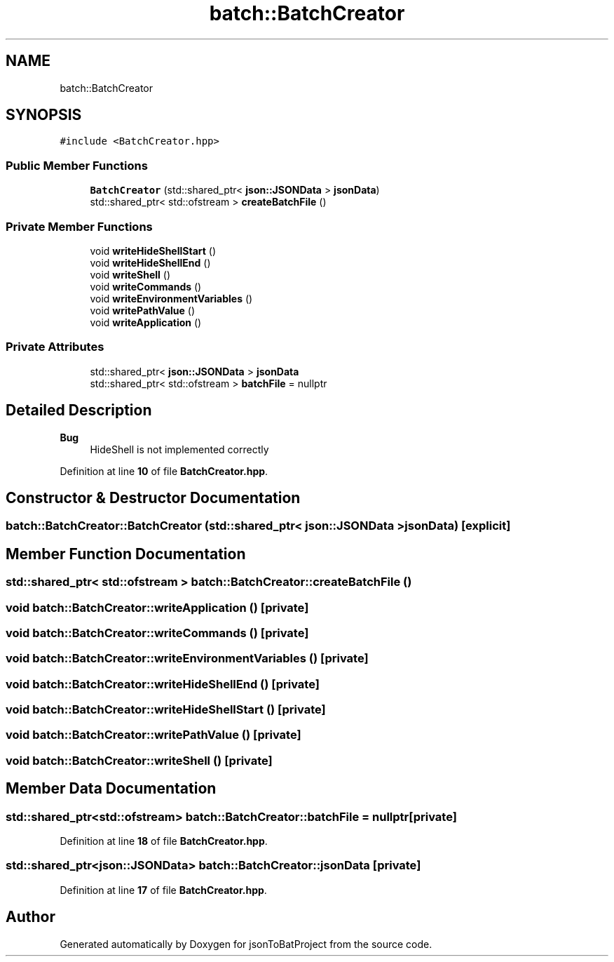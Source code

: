 .TH "batch::BatchCreator" 3 "Thu Feb 29 2024 12:13:30" "Version 0.2.0" "jsonToBatProject" \" -*- nroff -*-
.ad l
.nh
.SH NAME
batch::BatchCreator
.SH SYNOPSIS
.br
.PP
.PP
\fC#include <BatchCreator\&.hpp>\fP
.SS "Public Member Functions"

.in +1c
.ti -1c
.RI "\fBBatchCreator\fP (std::shared_ptr< \fBjson::JSONData\fP > \fBjsonData\fP)"
.br
.ti -1c
.RI "std::shared_ptr< std::ofstream > \fBcreateBatchFile\fP ()"
.br
.in -1c
.SS "Private Member Functions"

.in +1c
.ti -1c
.RI "void \fBwriteHideShellStart\fP ()"
.br
.ti -1c
.RI "void \fBwriteHideShellEnd\fP ()"
.br
.ti -1c
.RI "void \fBwriteShell\fP ()"
.br
.ti -1c
.RI "void \fBwriteCommands\fP ()"
.br
.ti -1c
.RI "void \fBwriteEnvironmentVariables\fP ()"
.br
.ti -1c
.RI "void \fBwritePathValue\fP ()"
.br
.ti -1c
.RI "void \fBwriteApplication\fP ()"
.br
.in -1c
.SS "Private Attributes"

.in +1c
.ti -1c
.RI "std::shared_ptr< \fBjson::JSONData\fP > \fBjsonData\fP"
.br
.ti -1c
.RI "std::shared_ptr< std::ofstream > \fBbatchFile\fP = nullptr"
.br
.in -1c
.SH "Detailed Description"
.PP 

.PP
\fBBug\fP
.RS 4
HideShell is not implemented correctly 
.RE
.PP

.PP
Definition at line \fB10\fP of file \fBBatchCreator\&.hpp\fP\&.
.SH "Constructor & Destructor Documentation"
.PP 
.SS "batch::BatchCreator::BatchCreator (std::shared_ptr< \fBjson::JSONData\fP > jsonData)\fC [explicit]\fP"

.SH "Member Function Documentation"
.PP 
.SS "std::shared_ptr< std::ofstream > batch::BatchCreator::createBatchFile ()"

.SS "void batch::BatchCreator::writeApplication ()\fC [private]\fP"

.SS "void batch::BatchCreator::writeCommands ()\fC [private]\fP"

.SS "void batch::BatchCreator::writeEnvironmentVariables ()\fC [private]\fP"

.SS "void batch::BatchCreator::writeHideShellEnd ()\fC [private]\fP"

.SS "void batch::BatchCreator::writeHideShellStart ()\fC [private]\fP"

.SS "void batch::BatchCreator::writePathValue ()\fC [private]\fP"

.SS "void batch::BatchCreator::writeShell ()\fC [private]\fP"

.SH "Member Data Documentation"
.PP 
.SS "std::shared_ptr<std::ofstream> batch::BatchCreator::batchFile = nullptr\fC [private]\fP"

.PP
Definition at line \fB18\fP of file \fBBatchCreator\&.hpp\fP\&.
.SS "std::shared_ptr<\fBjson::JSONData\fP> batch::BatchCreator::jsonData\fC [private]\fP"

.PP
Definition at line \fB17\fP of file \fBBatchCreator\&.hpp\fP\&.

.SH "Author"
.PP 
Generated automatically by Doxygen for jsonToBatProject from the source code\&.
